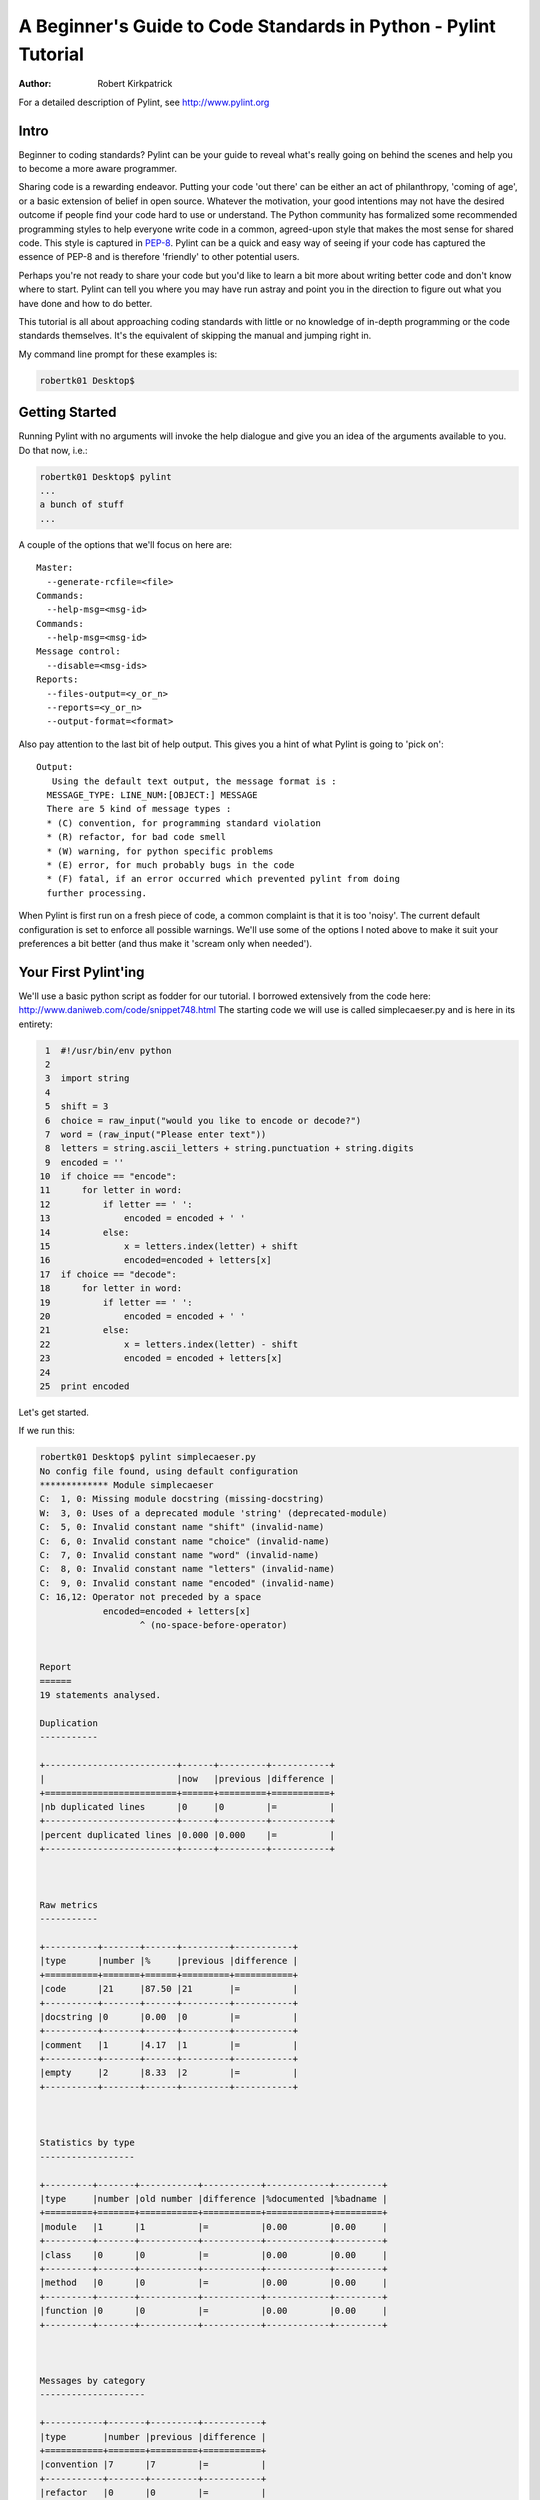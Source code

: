 .. class:: article

================================================================
A Beginner's Guide to Code Standards in Python - Pylint Tutorial
================================================================

:Author: Robert Kirkpatrick

For a detailed description of Pylint, see http://www.pylint.org


Intro
-----

Beginner to coding standards?  Pylint can be your guide to reveal what's really
going on behind the scenes and help you to become a more aware programmer.

Sharing code is a rewarding endeavor.  Putting your code 'out there' can be
either an act of philanthropy, 'coming of age', or a basic extension of belief
in open source.  Whatever the motivation, your good intentions may not have the
desired outcome if people find your code hard to use or understand.  The Python
community has formalized some recommended programming styles to help everyone
write code in a common, agreed-upon style that makes the most sense for shared
code.  This style is captured in PEP-8_.  Pylint can be a quick and easy way of
seeing if your code has captured the essence of PEP-8 and is therefore
'friendly' to other potential users.

Perhaps you're not ready to share your code but you'd like to learn a bit more
about writing better code and don't know where to start.  Pylint can tell you
where you may have run astray and point you in the direction to figure out what
you have done and how to do better.

This tutorial is all about approaching coding standards with little or no
knowledge of in-depth programming or the code standards themselves.  It's the
equivalent of skipping the manual and jumping right in.

My command line prompt for these examples is:

.. sourcecode:: bash

  robertk01 Desktop$

.. _PEP-8: http://www.python.org/dev/peps/pep-0008/

Getting Started
---------------

Running Pylint with no arguments will invoke the help dialogue and give you an
idea of the arguments available to you.  Do that now, i.e.:

.. sourcecode:: bash

  robertk01 Desktop$ pylint
  ...
  a bunch of stuff
  ...


A couple of the options that we'll focus on here are: ::

  Master:
    --generate-rcfile=<file>
  Commands:
    --help-msg=<msg-id>
  Commands:
    --help-msg=<msg-id>
  Message control:
    --disable=<msg-ids>
  Reports:
    --files-output=<y_or_n>
    --reports=<y_or_n>
    --output-format=<format>

Also pay attention to the last bit of help output.  This gives you a hint of what
Pylint is going to 'pick on': ::

  Output:
     Using the default text output, the message format is :
    MESSAGE_TYPE: LINE_NUM:[OBJECT:] MESSAGE
    There are 5 kind of message types :
    * (C) convention, for programming standard violation
    * (R) refactor, for bad code smell
    * (W) warning, for python specific problems
    * (E) error, for much probably bugs in the code
    * (F) fatal, if an error occurred which prevented pylint from doing
    further processing.

When Pylint is first run on a fresh piece of code, a common complaint is that it
is too 'noisy'.  The current default configuration is set to enforce all possible
warnings.  We'll use some of the options I noted above to make it suit your
preferences a bit better (and thus make it 'scream only when needed').


Your First Pylint'ing
---------------------

We'll use a basic python script as fodder for our tutorial.  I borrowed
extensively from the code here: http://www.daniweb.com/code/snippet748.html
The starting code we will use is called simplecaeser.py and is here in its
entirety:

.. sourcecode:: python

   1  #!/usr/bin/env python
   2
   3  import string
   4
   5  shift = 3
   6  choice = raw_input("would you like to encode or decode?")
   7  word = (raw_input("Please enter text"))
   8  letters = string.ascii_letters + string.punctuation + string.digits
   9  encoded = ''
  10  if choice == "encode":
  11      for letter in word:
  12          if letter == ' ':
  13              encoded = encoded + ' '
  14          else:
  15              x = letters.index(letter) + shift
  16              encoded=encoded + letters[x]
  17  if choice == "decode":
  18      for letter in word:
  19          if letter == ' ':
  20              encoded = encoded + ' '
  21          else:
  22              x = letters.index(letter) - shift
  23              encoded = encoded + letters[x]
  24
  25  print encoded


Let's get started.

If we run this:

.. sourcecode:: bash

  robertk01 Desktop$ pylint simplecaeser.py
  No config file found, using default configuration
  ************* Module simplecaeser
  C:  1, 0: Missing module docstring (missing-docstring)
  W:  3, 0: Uses of a deprecated module 'string' (deprecated-module)
  C:  5, 0: Invalid constant name "shift" (invalid-name)
  C:  6, 0: Invalid constant name "choice" (invalid-name)
  C:  7, 0: Invalid constant name "word" (invalid-name)
  C:  8, 0: Invalid constant name "letters" (invalid-name)
  C:  9, 0: Invalid constant name "encoded" (invalid-name)
  C: 16,12: Operator not preceded by a space
	      encoded=encoded + letters[x]
		     ^ (no-space-before-operator)


  Report
  ======
  19 statements analysed.

  Duplication
  -----------

  +-------------------------+------+---------+-----------+
  |                         |now   |previous |difference |
  +=========================+======+=========+===========+
  |nb duplicated lines      |0     |0        |=          |
  +-------------------------+------+---------+-----------+
  |percent duplicated lines |0.000 |0.000    |=          |
  +-------------------------+------+---------+-----------+



  Raw metrics
  -----------

  +----------+-------+------+---------+-----------+
  |type      |number |%     |previous |difference |
  +==========+=======+======+=========+===========+
  |code      |21     |87.50 |21       |=          |
  +----------+-------+------+---------+-----------+
  |docstring |0      |0.00  |0        |=          |
  +----------+-------+------+---------+-----------+
  |comment   |1      |4.17  |1        |=          |
  +----------+-------+------+---------+-----------+
  |empty     |2      |8.33  |2        |=          |
  +----------+-------+------+---------+-----------+



  Statistics by type
  ------------------

  +---------+-------+-----------+-----------+------------+---------+
  |type     |number |old number |difference |%documented |%badname |
  +=========+=======+===========+===========+============+=========+
  |module   |1      |1          |=          |0.00        |0.00     |
  +---------+-------+-----------+-----------+------------+---------+
  |class    |0      |0          |=          |0.00        |0.00     |
  +---------+-------+-----------+-----------+------------+---------+
  |method   |0      |0          |=          |0.00        |0.00     |
  +---------+-------+-----------+-----------+------------+---------+
  |function |0      |0          |=          |0.00        |0.00     |
  +---------+-------+-----------+-----------+------------+---------+



  Messages by category
  --------------------

  +-----------+-------+---------+-----------+
  |type       |number |previous |difference |
  +===========+=======+=========+===========+
  |convention |7      |7        |=          |
  +-----------+-------+---------+-----------+
  |refactor   |0      |0        |=          |
  +-----------+-------+---------+-----------+
  |warning    |1      |1        |=          |
  +-----------+-------+---------+-----------+
  |error      |0      |0        |=          |
  +-----------+-------+---------+-----------+



  Messages
  --------

  +-------------------------+------------+
  |message id               |occurrences |
  +=========================+============+
  |invalid-name             |5           |
  +-------------------------+------------+
  |no-space-before-operator |1           |
  +-------------------------+------------+
  |missing-docstring        |1           |
  +-------------------------+------------+
  |deprecated-module        |1           |
  +-------------------------+------------+



  Global evaluation
  -----------------
  Your code has been rated at 5.79/10


Wow.  That's a lot of stuff.  The first part is the 'messages' section while the
second part is the 'report' section.  There are two points I want to tackle here.

First point is that all the tables of statistics (i.e. the report) are a bit
overwhelming so I want to silence them.  To do that, I will use the
"--reports=n" option.

.. tip:: Many of Pylint's commonly used command line options have shortcuts.
 for example, "--reports=n" can be abbreviated to "-rn". Pylint's man page lists
 all these shortcuts.

Second, previous experience taught me that the default output for the messages
needed a bit more info.  We can see the first line is: ::

  "C:  1: Missing docstring (missing-docstring)"

This basically means that line 1 violates a convention 'C'.  It's telling me I
really should have a docstring.  I agree, but what if I didn't fully understand
what rule I violated.  Knowing only that I violated a convention isn't much help
if I'm a newbie. Another information there is the message symbol between parens,
`missing-docstring` here.

If I want to read up a bit more about that, I can go back to the
command line and try this:

.. sourcecode:: bash

  robertk01 Desktop$ pylint --help-msg=missing-docstring
  No config file found, using default configuration
  :missing-docstring (C0111): *Missing docstring*
    Used when a module, function, class or method has no docstring. Some special
    methods like __init__ doesn't necessary require a docstring. This message
    belongs to the basic checker.

Yeah, ok. That one was a bit of a no-brainer but I have run into error messages
that left me with no clue about what went wrong, simply because I was unfamiliar
with the underlying mechanism of code theory.  One error that puzzled my newbie
mind was: ::

  :too-many-instance-attributes (R0902): *Too many instance attributes (%s/%s)*

I get it now thanks to Pylint pointing it out to me.  If you don't get that one,
pour a fresh cup of coffee and look into it - let your programmer mind grow!


The Next Step
-------------

Now that we got some configuration stuff out of the way, let's see what we can
do with the remaining warnings.

If we add a docstring to describe what the code is meant to do that will help.
I'm also going to be a bit cowboy and ignore the `deprecated-module` message
because I like to take risks in life.  A deprecation warning means that future
versions of Python may not support that code so my code may break in the future.
There are 5 `invalid-name` messages that we will get to later.  Lastly, I violated the
convention of using spaces around an operator such as "=" so I'll fix that too.
To sum up, I'll add a docstring to line 2, put spaces around the = sign on line
16 and use the `--disable=deprecated-module` to ignore the deprecation warning.

Here is the updated code:

.. sourcecode:: python

   1  #!/usr/bin/env python
   2  """This script prompts a user to enter a message to encode or decode
   3  using a classic Caeser shift substitution (3 letter shift)"""
   4
   5  import string
   6
   7  shift = 3
   8  choice = raw_input("would you like to encode or decode?")
   9  word = (raw_input("Please enter text"))
  10  letters = string.ascii_letters + string.punctuation + string.digits
  11  encoded = ''
  12  if choice == "encode":
  13      for letter in word:
  14          if letter == ' ':
  15              encoded = encoded + ' '
  16          else:
  17              x = letters.index(letter) + shift
  18              encoded = encoded + letters[x]
  19  if choice == "decode":
  20      for letter in word:
  21          if letter == ' ':
  22              encoded = encoded + ' '
  23          else:
  24              x = letters.index(letter) - shift
  25              encoded = encoded + letters[x]
  26
  27  print encoded

And here is what happens when we run it with our `--disable=deprecated-module`
option:

.. sourcecode:: bash

  robertk01 Desktop$ pylint --reports=n --disable=deprecated-module simplecaeser.py
  No config file found, using default configuration
  ************* Module simplecaeser
  C:  7, 0: Invalid constant name "shift" (invalid-name)
  C:  8, 0: Invalid constant name "choice" (invalid-name)
  C:  9, 0: Invalid constant name "word" (invalid-name)
  C: 10, 0: Invalid constant name "letters" (invalid-name)
  C: 11, 0: Invalid constant name "encoded" (invalid-name)

Nice!  We're down to just the `invalid-name` messages.

There are fairly well defined conventions around naming things like instance
variables, functions, classes, etc.  The conventions focus on the use of
UPPERCASE and lowercase as well as the characters that separate multiple words
in the name.  This lends itself well to checking via a regular expression, thus
the "should match (([A-Z\_][A-Z1-9\_]*)|(__.*__))$".

In this case Pylint is telling me that those variables appear to be constants
and should be all UPPERCASE.  This rule is in fact a naming convention that is
specific to the folks at Logilab who created Pylint.  That is the way they have
chosen to name those variables.  You too can create your own in-house naming
conventions but for the purpose of this tutorial, we want to stick to the PEP-8
standard.  In this case, the variables I declared should follow the convention
of all lowercase.  The appropriate rule would be something like:
"should match [a-z\_][a-z0-9\_]{2,30}$".  Notice the lowercase letters in the
regular expression (a-z versus A-Z).

If we run that rule using a `--const-rgx='[a-z\_][a-z0-9\_]{2,30}$'` option, it
will now be quite quiet:

.. sourcecode:: bash

  robertk01 Desktop$ pylint --reports=n --disable=deprecated-module --const-rgx='[a-z_][a-z0-9_]{2,30}$'  simplecaeser.py
  No config file found, using default configuration

Regular expressions can be quite a beast so take my word on this particular
example but go ahead and `read up`_ on them if you want.

.. tip::
 It would really be a pain in the butt to have to use all these options
 on the command line all the time.  That's what the rc file is for.  We can
 configure our Pylint to store our options for us so we don't have to declare
 them on the command line.  Using the rc file is a nice way of formalizing your
 rules and quickly sharing them with others. Invoking ``pylint
 --generate-rcfile`` will create a sample rcfile with all the options set and
 explained in comments.

That's it for the basic intro. More tutorials will follow.

.. _`read up`: http://docs.python.org/library/re.html
